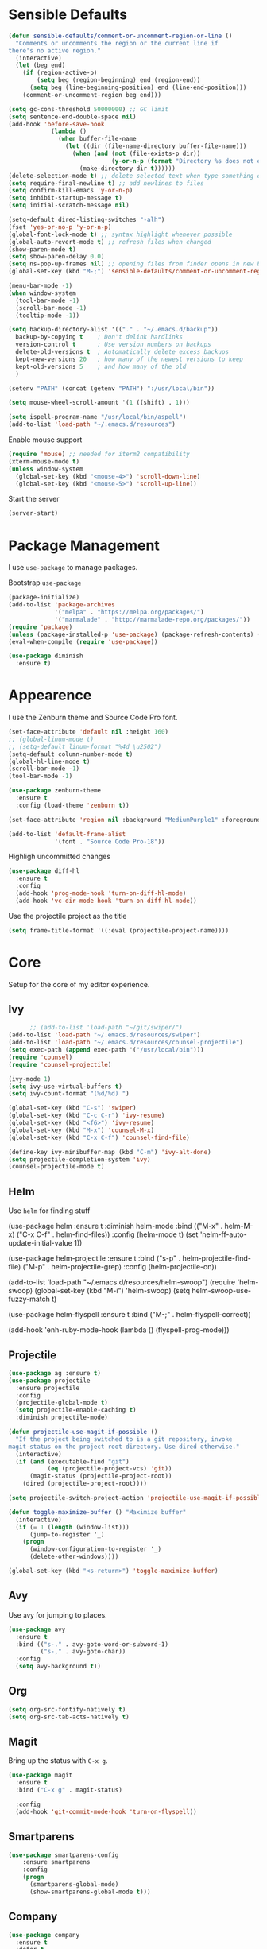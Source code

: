 * Sensible Defaults
#+BEGIN_SRC emacs-lisp
(defun sensible-defaults/comment-or-uncomment-region-or-line ()
  "Comments or uncomments the region or the current line if
there's no active region."
  (interactive)
  (let (beg end)
    (if (region-active-p)
        (setq beg (region-beginning) end (region-end))
      (setq beg (line-beginning-position) end (line-end-position)))
    (comment-or-uncomment-region beg end)))

(setq gc-cons-threshold 50000000) ;; GC limit
(setq sentence-end-double-space nil)
(add-hook 'before-save-hook
            (lambda ()
              (when buffer-file-name
                (let ((dir (file-name-directory buffer-file-name)))
                  (when (and (not (file-exists-p dir))
                             (y-or-n-p (format "Directory %s does not exist. Create it?" dir)))
                    (make-directory dir t))))))
(delete-selection-mode t) ;; delete selected text when type something else
(setq require-final-newline t) ;; add newlines to files
(setq confirm-kill-emacs 'y-or-n-p)
(setq inhibit-startup-message t)
(setq initial-scratch-message nil)

(setq-default dired-listing-switches "-alh")
(fset 'yes-or-no-p 'y-or-n-p)
(global-font-lock-mode t) ;; syntax highlight whenever possible
(global-auto-revert-mode t) ;; refresh files when changed
(show-paren-mode t)
(setq show-paren-delay 0.0)
(setq ns-pop-up-frames nil) ;; opening files from finder opens in new buffer
(global-set-key (kbd "M-;") 'sensible-defaults/comment-or-uncomment-region-or-line)

(menu-bar-mode -1)
(when window-system
  (tool-bar-mode -1)
  (scroll-bar-mode -1)
  (tooltip-mode -1))

(setq backup-directory-alist '(("." . "~/.emacs.d/backup"))
  backup-by-copying t    ; Don't delink hardlinks
  version-control t      ; Use version numbers on backups
  delete-old-versions t  ; Automatically delete excess backups
  kept-new-versions 20   ; how many of the newest versions to keep
  kept-old-versions 5    ; and how many of the old
  )

(setenv "PATH" (concat (getenv "PATH") ":/usr/local/bin"))

(setq mouse-wheel-scroll-amount '(1 ((shift) . 1)))

(setq ispell-program-name "/usr/local/bin/aspell")
(add-to-list 'load-path "~/.emacs.d/resources")
#+END_SRC

Enable mouse support
#+BEGIN_SRC emacs-lisp
  (require 'mouse) ;; needed for iterm2 compatibility
  (xterm-mouse-mode t)
  (unless window-system
    (global-set-key (kbd "<mouse-4>") 'scroll-down-line)
    (global-set-key (kbd "<mouse-5>") 'scroll-up-line))
#+END_SRC

Start the server
#+BEGIN_SRC emacs-lisp
(server-start)
#+END_SRC

* Package Management
I use =use-package= to manage packages.

Bootstrap =use-package=
#+BEGIN_SRC emacs-lisp
  (package-initialize)
  (add-to-list 'package-archives
               '("melpa" . "https://melpa.org/packages/")
               '("marmalade" . "http://marmalade-repo.org/packages/"))
  (require 'package)
  (unless (package-installed-p 'use-package) (package-refresh-contents) (package-install 'use-package))
  (eval-when-compile (require 'use-package))

  (use-package diminish
    :ensure t)
#+END_SRC

* Appearence
I use the Zenburn theme and Source Code Pro font.

#+BEGIN_SRC emacs-lisp
(set-face-attribute 'default nil :height 160)
;; (global-linum-mode t)
;; (setq-default linum-format "%4d \u2502")
(setq-default column-number-mode t)
(global-hl-line-mode t)
(scroll-bar-mode -1)
(tool-bar-mode -1)

(use-package zenburn-theme
  :ensure t
  :config (load-theme 'zenburn t))

(set-face-attribute 'region nil :background "MediumPurple1" :foreground "gray100")

(add-to-list 'default-frame-alist
             '(font . "Source Code Pro-18"))
#+END_SRC

#+RESULTS:

Highligh uncommitted changes
#+BEGIN_SRC emacs-lisp
(use-package diff-hl
  :ensure t
  :config 
  (add-hook 'prog-mode-hook 'turn-on-diff-hl-mode)
  (add-hook 'vc-dir-mode-hook 'turn-on-diff-hl-mode))
#+END_SRC

Use the projectile project as the title
#+BEGIN_SRC emacs-lisp
(setq frame-title-format '((:eval (projectile-project-name))))
#+END_SRC

* Core
Setup for the core of my editor experience.

** Ivy
#+BEGIN_SRC emacs-lisp :results none
        ;; (add-to-list 'load-path "~/git/swiper/")
  (add-to-list 'load-path "~/.emacs.d/resources/swiper")
  (add-to-list 'load-path "~/.emacs.d/resources/counsel-projectile")
  (setq exec-path (append exec-path '("/usr/local/bin")))
  (require 'counsel)
  (require 'counsel-projectile)

  (ivy-mode 1)
  (setq ivy-use-virtual-buffers t)
  (setq ivy-count-format "(%d/%d) ")

  (global-set-key (kbd "C-s") 'swiper)
  (global-set-key (kbd "C-c C-r") 'ivy-resume)
  (global-set-key (kbd "<f6>") 'ivy-resume)
  (global-set-key (kbd "M-x") 'counsel-M-x)
  (global-set-key (kbd "C-x C-f") 'counsel-find-file)

  (define-key ivy-minibuffer-map (kbd "C-m") 'ivy-alt-done)
  (setq projectile-completion-system 'ivy)
  (counsel-projectile-mode t)
#+END_SRC

** Helm
Use =helm= for finding stuff

  (use-package helm
    :ensure t
    :diminish helm-mode
    :bind (("M-x" . helm-M-x)
           ("C-x C-f" . helm-find-files))
    :config
    (helm-mode t)
    (set 'helm-ff-auto-update-initial-value 1))

  (use-package helm-projectile
    :ensure t
    :bind 
    ("s-p" . helm-projectile-find-file)
    ("M-p" . helm-projectile-grep)
    :config
    (helm-projectile-on))

  (add-to-list 'load-path "~/.emacs.d/resources/helm-swoop")
  (require 'helm-swoop)
  (global-set-key (kbd "M-i") 'helm-swoop)
  (setq helm-swoop-use-fuzzy-match t)

  (use-package helm-flyspell
    :ensure t
    :bind
    ("M-;" . helm-flyspell-correct))

  (add-hook 'enh-ruby-mode-hook
    (lambda () (flyspell-prog-mode)))

** Projectile
#+BEGIN_SRC emacs-lisp
(use-package ag :ensure t)
(use-package projectile
  :ensure projectile
  :config 
  (projectile-global-mode t)
  (setq projectile-enable-caching t)
  :diminish projectile-mode)
#+END_SRC

#+BEGIN_SRC emacs-lisp
  (defun projectile-use-magit-if-possible ()
    "If the project being switched to is a git repository, invoke
  magit-status on the project root directory. Use dired otherwise."
    (interactive)
    (if (and (executable-find "git")
             (eq (projectile-project-vcs) 'git))
        (magit-status (projectile-project-root))
      (dired (projectile-project-root))))

  (setq projectile-switch-project-action 'projectile-use-magit-if-possible)
#+END_SRC

#+BEGIN_SRC emacs-lisp :results none
  (defun toggle-maximize-buffer () "Maximize buffer"
    (interactive)
    (if (= 1 (length (window-list)))
        (jump-to-register '_) 
      (progn
        (window-configuration-to-register '_)
        (delete-other-windows))))

  (global-set-key (kbd "<s-return>") 'toggle-maximize-buffer)
#+END_SRC
** Avy
Use =avy= for jumping to places.
#+BEGIN_SRC emacs-lisp
(use-package avy
  :ensure t
  :bind (("s-." . avy-goto-word-or-subword-1)
         ("s-," . avy-goto-char))
  :config
  (setq avy-background t))
#+END_SRC

** Org

#+BEGIN_SRC emacs-lisp
(setq org-src-fontify-natively t)
(setq org-src-tab-acts-natively t)
#+END_SRC

** Magit
Bring up the status with =C-x g=.
#+BEGIN_SRC emacs-lisp
  (use-package magit
    :ensure t
    :bind ("C-x g" . magit-status)

    :config
    (add-hook 'git-commit-mode-hook 'turn-on-flyspell))
#+END_SRC

#+RESULTS:
: magit-status

** Smartparens
#+BEGIN_SRC emacs-lisp
  (use-package smartparens-config
      :ensure smartparens
      :config
      (progn
        (smartparens-global-mode)
        (show-smartparens-global-mode t)))

#+END_SRC
** COMMENT Undo Tree
#+BEGIN_SRC emacs-lisp
  (use-package undo-tree
    :diminish undo-tree-mode
    :config
    (progn
      (global-undo-tree-mode)
      (setq undo-tree-visualizer-timestamps t)
      (setq undo-tree-visualizer-diff t)))
#+END_SRC

#+RESULTS:
: t

** Company
#+BEGIN_SRC emacs-lisp
  (use-package company               
    :ensure t
    :defer t
    :init (global-company-mode)
    :config
    (progn
      ;; Use Company for completion
      (bind-key [remap completion-at-point] #'company-complete company-mode-map)

      (setq company-tooltip-align-annotations t
            ;; Easy navigation to candidates with M-<n>
            company-show-numbers t)
      (setq company-dabbrev-downcase nil)
      (setq company-idle-delay 0))
    :diminish company-mode)
#+END_SRC
   
** Vue
#+BEGIN_SRC emacs-lisp :results none
  (use-package vue-mode
    :ensure t
    )
#+END_SRC
** Neotree
#+BEGIN_SRC emacs-lisp :results none
  (use-package neotree
    :ensure t
    :bind (("<f2>" . neotree-toggle))
    :defer
    :config)
#+END_SRC
** Yasnippet
#+BEGIN_SRC emacs-lisp :results none
  (add-to-list 'load-path "~/.emacs.d/resources/yasnippet")
  (require 'yasnippet)
  (yas-global-mode 1)
#+END_SRC
** Various
Drag lines, words, and regions around.
#+BEGIN_SRC emacs-lisp
;;(require 'drag-stuff)
;;(drag-stuff-global-mode 1)
;;(drag-stuff-define-keys)
#+END_SRC

#+BEGIN_SRC emacs-lisp results: nil
  ;;(use-package which-key
  ;;  :diminish which-key-mode
  ;;  :config (which-key-mode))

  (use-package whitespace
    :commands (whitespace-mode))
#+END_SRC

#+RESULTS:

Kill the other buffer.
#+BEGIN_SRC emacs-lisp
(defun other-window-kill-buffer ()
  "Kill the buffer in the other window"
  (interactive)
  ;; Window selection is used because point goes to a different window
  ;; if more than 2 windows are present
  (let ((win-curr (selected-window))
        (win-other (next-window)))
    (select-window win-other)
    (kill-this-buffer)
    (select-window win-curr)))
(global-set-key (kbd "C-x K") 'other-window-kill-buffer)
#+END_SRC

#+RESULTS:
: other-window-kill-buffer

* Languages
** Ruby


  (use-package robe
    :ensure t
    :init
    (progn
      (add-hook 'ruby-mode-hook 'robe-mode)
      (with-eval-after-load 'company
        (add-to-list 'company-backends 'company-robe))))


#+BEGIN_SRC emacs-lisp :results none
  (require 'chruby)
  (chruby "2.5.0")

  (use-package rubocop
    :ensure t
    :defer t
    :init (add-hook 'ruby-mode-hook 'rubocop-mode))

  (use-package rspec-mode
    :ensure t
    :defer t
    :init 
    (add-hook 'ruby-mode-hook 'rspec-mode)
    (add-hook 'projectile-rails-mode 'rspec-mode))

  (use-package projectile-rails
    :ensure t
    :init (projectile-rails-global-mode))

  (use-package flycheck
    :ensure t
    :init (global-flycheck-mode))

#+END_SRC

** Elixir
#+BEGIN_SRC emacs-lisp :results none
  (add-to-list 'load-path "~/.emacs.d/resources/emacs-elixir")
  (require 'elixir-mode)
#+END_SRC
